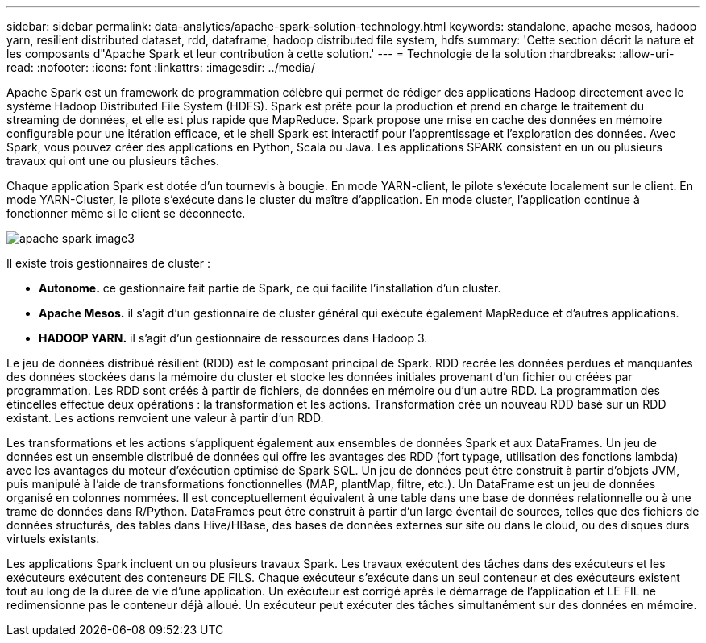 ---
sidebar: sidebar 
permalink: data-analytics/apache-spark-solution-technology.html 
keywords: standalone, apache mesos, hadoop yarn, resilient distributed dataset, rdd, dataframe, hadoop distributed file system, hdfs 
summary: 'Cette section décrit la nature et les composants d"Apache Spark et leur contribution à cette solution.' 
---
= Technologie de la solution
:hardbreaks:
:allow-uri-read: 
:nofooter: 
:icons: font
:linkattrs: 
:imagesdir: ../media/


[role="lead"]
Apache Spark est un framework de programmation célèbre qui permet de rédiger des applications Hadoop directement avec le système Hadoop Distributed File System (HDFS). Spark est prête pour la production et prend en charge le traitement du streaming de données, et elle est plus rapide que MapReduce. Spark propose une mise en cache des données en mémoire configurable pour une itération efficace, et le shell Spark est interactif pour l'apprentissage et l'exploration des données. Avec Spark, vous pouvez créer des applications en Python, Scala ou Java. Les applications SPARK consistent en un ou plusieurs travaux qui ont une ou plusieurs tâches.

Chaque application Spark est dotée d'un tournevis à bougie. En mode YARN-client, le pilote s'exécute localement sur le client. En mode YARN-Cluster, le pilote s'exécute dans le cluster du maître d'application. En mode cluster, l'application continue à fonctionner même si le client se déconnecte.

image::apache-spark-image3.png[apache spark image3]

Il existe trois gestionnaires de cluster :

* *Autonome.* ce gestionnaire fait partie de Spark, ce qui facilite l'installation d'un cluster.
* *Apache Mesos.* il s'agit d'un gestionnaire de cluster général qui exécute également MapReduce et d'autres applications.
* *HADOOP YARN.* il s'agit d'un gestionnaire de ressources dans Hadoop 3.


Le jeu de données distribué résilient (RDD) est le composant principal de Spark. RDD recrée les données perdues et manquantes des données stockées dans la mémoire du cluster et stocke les données initiales provenant d'un fichier ou créées par programmation. Les RDD sont créés à partir de fichiers, de données en mémoire ou d'un autre RDD. La programmation des étincelles effectue deux opérations : la transformation et les actions. Transformation crée un nouveau RDD basé sur un RDD existant. Les actions renvoient une valeur à partir d'un RDD.

Les transformations et les actions s'appliquent également aux ensembles de données Spark et aux DataFrames. Un jeu de données est un ensemble distribué de données qui offre les avantages des RDD (fort typage, utilisation des fonctions lambda) avec les avantages du moteur d'exécution optimisé de Spark SQL. Un jeu de données peut être construit à partir d'objets JVM, puis manipulé à l'aide de transformations fonctionnelles (MAP, plantMap, filtre, etc.). Un DataFrame est un jeu de données organisé en colonnes nommées. Il est conceptuellement équivalent à une table dans une base de données relationnelle ou à une trame de données dans R/Python. DataFrames peut être construit à partir d'un large éventail de sources, telles que des fichiers de données structurés, des tables dans Hive/HBase, des bases de données externes sur site ou dans le cloud, ou des disques durs virtuels existants.

Les applications Spark incluent un ou plusieurs travaux Spark. Les travaux exécutent des tâches dans des exécuteurs et les exécuteurs exécutent des conteneurs DE FILS. Chaque exécuteur s’exécute dans un seul conteneur et des exécuteurs existent tout au long de la durée de vie d’une application. Un exécuteur est corrigé après le démarrage de l'application et LE FIL ne redimensionne pas le conteneur déjà alloué. Un exécuteur peut exécuter des tâches simultanément sur des données en mémoire.
